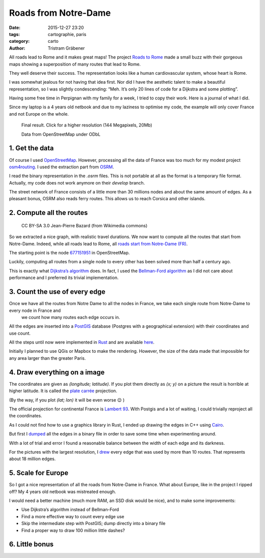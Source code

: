 Roads from Notre-Dame
#####################

:date: 2015-12-27 23:20
:tags: cartographie, paris
:category: carto
:author: Tristram Gräbener

All roads lead to Rome and it makes great maps! The project `Roads to Rome <http://roadstorome.moovellab.com/>`_ made a small buzz
with their gorgeous maps showing a superposition of many routes that lead to Rome.

They well deserve their success. The representation looks like a human cardiovascular system, whose heart is Rome.

I was somewhat jealous for not having that idea first. Nor did I have the aesthetic talent to make a beautiful representation, so I was slightly condescending:
“Meh. It’s only 20 lines of code for a Dijkstra and some plotting”.

Having some free time in Perpignan with my family for a week, I tried to copy their work. Here is a journal of what I did.

Since my laptop is a 4 years old netbook and due to my laziness to optimise my code,
the example will only cover France and not Europe on the whole.

.. figure:: images/roads_from_nd_small.png
  :target: images/roads_from_nd_xxl.png

  Final result. Click for a higher resolution (144 Megapixels, 20Mb)

  Data from OpenStreetMap under ODbL

1. Get the data
***************

Of course I used `OpenStreetMap <https://www.openstreetmap.org>`_. However, processing all the data of France was too much for my modest project
`osm4routing <https://github.com/Tristramg/osm4routing>`_. I used the extraction part from `OSRM <http://project-osrm.org/>`_.

I read the binary representation in the `.osrm` files. This is not portable at all as the format is a temporary file format. Actually,
my code does not work anymore on their `develop` branch.

The street network of France consists of a little more than 30 millions nodes and about the same amount of edges. As a pleasant bonus, OSRM
also reads ferry routes. This allows us to reach Corsica and other islands.

2. Compute all the routes
*************************

.. figure:: images/point_zero.jpg

  CC BY-SA 3.0 Jean-Pierre Bazard (from Wikimedia commons)

So we extracted a nice graph, with realistic travel durations. We now want to compute all the routes that start from Notre-Dame. Indeed, while all roads lead
to Rome, all `roads start from Notre-Dame (FR) <https://fr.wikipedia.org/wiki/Point_z%C3%A9ro_des_routes_de_France>`_.

The starting point is the node `677151951 <http://www.openstreetmap.org/node/677151951#map=17/48.85359/2.34836>`_
in OpenStreetMap.

Luckily, computing all routes from a single node to every other has been solved more than half a century ago.

This is exactly what `Dijkstra’s algorithm <https://en.wikipedia.org/wiki/Dijkstra%27s_algorithm>`_ does. In fact, I used
the `Bellman-Ford algorithm <https://en.wikipedia.org/wiki/Bellman%E2%80%93Ford_algorithm>`_ as I did not care about performance and I preferred
its trivial implementation.


3. Count the use of every edge
******************************

Once we have all the routes from Notre Dame to all the nodes in France, we take each single route from Notre-Dame to every node in France and
 we count how many routes each edge occurs in.

All the edges are inserted into a `PostGIS <http://www.postgis.net>`_ database
(Postgres with a geographical extension) with their coordinates and use count.

All the steps until now were implemented in `Rust <https://www.rust-lang.org>`_ and are available `here <https://github.com/tristramg/roads-from-nd/blob/master/src/main.rs>`_.

Initially I planned to use QGis or Mapbox to make the rendering. However, the size of the data made that impossible for any area larger than the greater Paris.

4. Draw everything on a image
*****************************

The coordinates are given as `(longitude; latitude)`. If you plot them directly as `(x; y)` on a picture the result is horrible at higher latitude.
It is called the `plate carrée <https://en.wikipedia.org/wiki/Equirectangular_projection>`_ projection.

(By the way, if you plot `(lat; lon)` it will be even worse 😉 )

The official projection for continental France is `Lambert 93 <http://spatialreference.org/ref/epsg/rgf93-lambert-93/>`_.
With Postgis and a lot of waiting, I could trivially reproject all the coordinates.

As I could not find how to use a graphics library in Rust, I ended up drawing the edges in C++ using `Cairo <http://cairographics.org>`_.

But first I `dumped <https://github.com/tristramg/roads-from-nd/blob/master/dump.cc>`_ all the edges in a binary file in order to save some time when experimenting around.

With a lot of trial and error I found a reasonable balance between the width of each edge and its darkness.

For the pictures with the largest resolution,
I `drew <https://github.com/tristramg/roads-from-nd/blob/master/draw.cc>`_
every edge that was used by more than 10 routes. That represents about 18 million edges.


5. Scale for Europe
*******************

So I got a nice representation of all the roads from Notre-Dame in France. What about Europe, like in the project I ripped off?
My 4 years old netbook was mistreated enough.

I would need a better machine (much more RAM, an SSD disk would be nice), and to make some improvements:

* Use Dijkstra’s algorithm instead of Bellman-Ford
* Find a more effective way to count every edge use
* Skip the intermediate step with PostGIS; dump directly into a binary file
* Find a proper way to draw 100 million little dashes?


6. Little bonus
***************

.. raw:: html

  <video width="750" controls src="images/roads_from_nd.mp4"> Animation of the roads </video>
